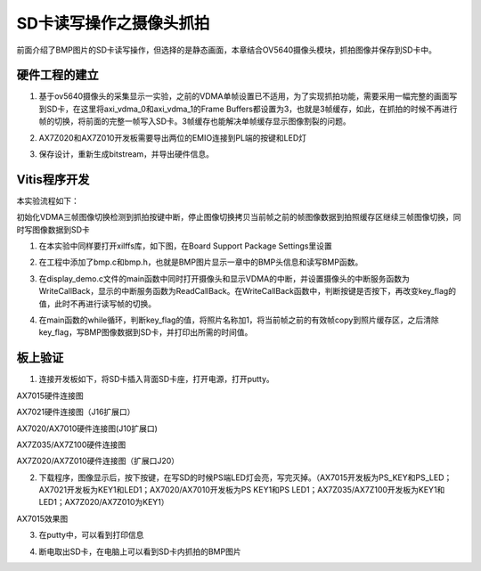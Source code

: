 SD卡读写操作之摄像头抓拍
==========================

前面介绍了BMP图片的SD卡读写操作，但选择的是静态画面，本章结合OV5640摄像头模块，抓拍图像并保存到SD卡中。

硬件工程的建立
--------------

1. 基于ov5640摄像头的采集显示一实验，之前的VDMA单帧设置已不适用，为了实现抓拍功能，需要采用一幅完整的画面写到SD卡，在这里将axi_vdma_0和axi_vdma_1的Frame
   Buffers都设置为3，也就是3帧缓存，如此，在抓拍的时候不再进行帧的切换，将前面的完整一帧写入SD卡。3帧缓存也能解决单帧缓存显示图像割裂的问题。

.. image:: images/21_media/image1.png
      
.. image:: images/21_media/image2.png
      
2. AX7Z020和AX7Z010开发板需要导出两位的EMIO连接到PL端的按键和LED灯

.. image:: images/21_media/image3.png
      
3. 保存设计，重新生成bitstream，并导出硬件信息。

Vitis程序开发
-------------

本实验流程如下：

初始化VDMA三帧图像切换检测到抓拍按键中断，停止图像切换拷贝当前帧之前的帧图像数据到拍照缓存区继续三帧图像切换，同时写图像数据到SD卡

1. 在本实验中同样要打开xilffs库，如下图，在Board Support Package Settings里设置

.. image:: images/21_media/image4.png
      
2. 在工程中添加了bmp.c和bmp.h，也就是BMP图片显示一章中的BMP头信息和读写BMP函数。

.. image:: images/21_media/image5.png
      
3. 在display_demo.c文件的main函数中同时打开摄像头和显示VDMA的中断，并设置摄像头的中断服务函数为WriteCallBack，显示的中断服务函数为ReadCallBack。在WriteCallBack函数中，判断按键是否按下，再改变key_flag的值，此时不再进行读写帧的切换。

.. image:: images/21_media/image6.png
      
4. 在main函数的while循环，判断key_flag的值，将照片名称加1，将当前帧之前的有效帧copy到照片缓存区，之后清除key_flag，写BMP图像数据到SD卡，并打印出所需的时间值。

.. image:: images/21_media/image7.png
      
板上验证
--------

1. 连接开发板如下，将SD卡插入背面SD卡座，打开电源，打开putty。

.. image:: images/21_media/image8.png
      
AX7015硬件连接图

.. image:: images/21_media/image9.jpeg
      
AX7021硬件连接图（J16扩展口）

.. image:: images/21_media/image10.png
      
AX7020/AX7010硬件连接图(J10扩展口)

.. image:: images/21_media/image11.png
      
AX7Z035/AX7Z100硬件连接图

.. image:: images/21_media/image12.png
      
AX7Z020/AX7Z010硬件连接图（扩展口J20）

2. 下载程序，图像显示后，按下按键，在写SD的时候PS端LED灯会亮，写完灭掉。（AX7015开发板为PS_KEY和PS_LED；AX7021开发板为KEY1和LED1；AX7020/AX7010开发板为PS KEY1和PS LED1；AX7Z035/AX7Z100开发板为KEY1和LED1；AX7Z020/AX7Z010为KEY1）

.. image:: images/21_media/image13.png
      
AX7015效果图

3. 在putty中，可以看到打印信息

.. image:: images/21_media/image14.png
      
4. 断电取出SD卡，在电脑上可以看到SD卡内抓拍的BMP图片

.. image:: images/21_media/image15.png
      